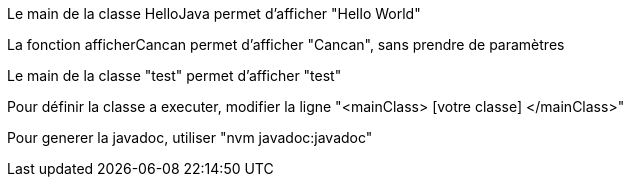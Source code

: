 Le main de la classe HelloJava permet d'afficher "Hello World"

La fonction afficherCancan permet d'afficher "Cancan", sans prendre de paramètres

Le main de la classe "test" permet d'afficher "test"

Pour définir la classe a executer, modifier la ligne "<mainClass> [votre classe] </mainClass>"

Pour generer la javadoc, utiliser "nvm javadoc:javadoc"